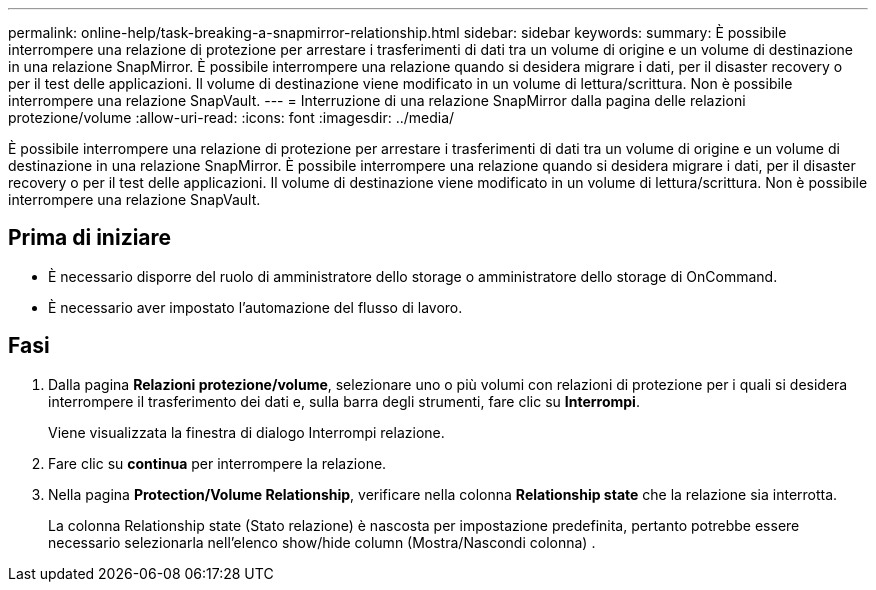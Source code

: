 ---
permalink: online-help/task-breaking-a-snapmirror-relationship.html 
sidebar: sidebar 
keywords:  
summary: È possibile interrompere una relazione di protezione per arrestare i trasferimenti di dati tra un volume di origine e un volume di destinazione in una relazione SnapMirror. È possibile interrompere una relazione quando si desidera migrare i dati, per il disaster recovery o per il test delle applicazioni. Il volume di destinazione viene modificato in un volume di lettura/scrittura. Non è possibile interrompere una relazione SnapVault. 
---
= Interruzione di una relazione SnapMirror dalla pagina delle relazioni protezione/volume
:allow-uri-read: 
:icons: font
:imagesdir: ../media/


[role="lead"]
È possibile interrompere una relazione di protezione per arrestare i trasferimenti di dati tra un volume di origine e un volume di destinazione in una relazione SnapMirror. È possibile interrompere una relazione quando si desidera migrare i dati, per il disaster recovery o per il test delle applicazioni. Il volume di destinazione viene modificato in un volume di lettura/scrittura. Non è possibile interrompere una relazione SnapVault.



== Prima di iniziare

* È necessario disporre del ruolo di amministratore dello storage o amministratore dello storage di OnCommand.
* È necessario aver impostato l'automazione del flusso di lavoro.




== Fasi

. Dalla pagina *Relazioni protezione/volume*, selezionare uno o più volumi con relazioni di protezione per i quali si desidera interrompere il trasferimento dei dati e, sulla barra degli strumenti, fare clic su *Interrompi*.
+
Viene visualizzata la finestra di dialogo Interrompi relazione.

. Fare clic su *continua* per interrompere la relazione.
. Nella pagina *Protection/Volume Relationship*, verificare nella colonna *Relationship state* che la relazione sia interrotta.
+
La colonna Relationship state (Stato relazione) è nascosta per impostazione predefinita, pertanto potrebbe essere necessario selezionarla nell'elenco show/hide column (Mostra/Nascondi colonna) image:../media/icon-columnshowhide-sm-onc.gif[""].


